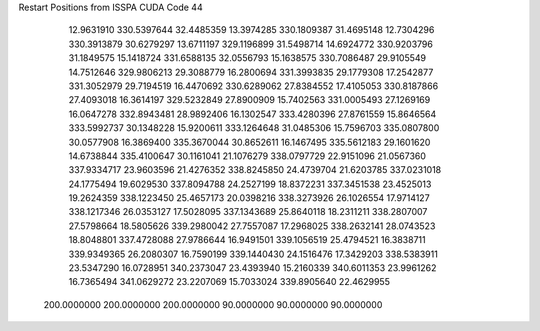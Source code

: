 Restart Positions from ISSPA CUDA Code
44
  12.9631910 330.5397644  32.4485359  13.3974285 330.1809387  31.4695148
  12.7304296 330.3913879  30.6279297  13.6711197 329.1196899  31.5498714
  14.6924772 330.9203796  31.1849575  15.1418724 331.6588135  32.0556793
  15.1638575 330.7086487  29.9105549  14.7512646 329.9806213  29.3088779
  16.2800694 331.3993835  29.1779308  17.2542877 331.3052979  29.7194519
  16.4470692 330.6289062  27.8384552  17.4105053 330.8187866  27.4093018
  16.3614197 329.5232849  27.8900909  15.7402563 331.0005493  27.1269169
  16.0647278 332.8943481  28.9892406  16.1302547 333.4280396  27.8761559
  15.8646564 333.5992737  30.1348228  15.9200611 333.1264648  31.0485306
  15.7596703 335.0807800  30.0577908  16.3869400 335.3670044  30.8652611
  16.1467495 335.5612183  29.1601620  14.6738844 335.4100647  30.1161041
  21.1076279 338.0797729  22.9151096  21.0567360 337.9334717  23.9603596
  21.4276352 338.8245850  24.4739704  21.6203785 337.0231018  24.1775494
  19.6029530 337.8094788  24.2527199  18.8372231 337.3451538  23.4525013
  19.2624359 338.1223450  25.4657173  20.0398216 338.3273926  26.1026554
  17.9714127 338.1217346  26.0353127  17.5028095 337.1343689  25.8640118
  18.2311211 338.2807007  27.5798664  18.5805626 339.2980042  27.7557087
  17.2968025 338.2632141  28.0743523  18.8048801 337.4728088  27.9786644
  16.9491501 339.1056519  25.4794521  16.3838711 339.9349365  26.2080307
  16.7590199 339.1440430  24.1516476  17.3429203 338.5383911  23.5347290
  16.0728951 340.2373047  23.4393940  15.2160339 340.6011353  23.9961262
  16.7365494 341.0629272  23.2207069  15.7033024 339.8905640  22.4629955
 200.0000000 200.0000000 200.0000000  90.0000000  90.0000000  90.0000000
